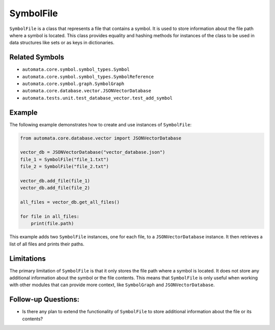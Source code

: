 SymbolFile
==========

``SymbolFile`` is a class that represents a file that contains a symbol.
It is used to store information about the file path where a symbol is
located. This class provides equality and hashing methods for instances
of the class to be used in data structures like sets or as keys in
dictionaries.

Related Symbols
---------------

-  ``automata.core.symbol.symbol_types.Symbol``
-  ``automata.core.symbol.symbol_types.SymbolReference``
-  ``automata.core.symbol.graph.SymbolGraph``
-  ``automata.core.database.vector.JSONVectorDatabase``
-  ``automata.tests.unit.test_database_vector.test_add_symbol``

Example
-------

The following example demonstrates how to create and use instances of
``SymbolFile``:

.. code:: python

   from automata.core.database.vector import JSONVectorDatabase

   vector_db = JSONVectorDatabase("vector_database.json")
   file_1 = SymbolFile("file_1.txt")
   file_2 = SymbolFile("file_2.txt")

   vector_db.add_file(file_1)
   vector_db.add_file(file_2)

   all_files = vector_db.get_all_files()

   for file in all_files:
       print(file.path)

This example adds two ``SymbolFile`` instances, one for each file, to a
``JSONVectorDatabase`` instance. It then retrieves a list of all files
and prints their paths.

Limitations
-----------

The primary limitation of ``SymbolFile`` is that it only stores the file
path where a symbol is located. It does not store any additional
information about the symbol or the file contents. This means that
``SymbolFile`` is only useful when working with other modules that can
provide more context, like ``SymbolGraph`` and ``JSONVectorDatabase``.

Follow-up Questions:
--------------------

-  Is there any plan to extend the functionality of ``SymbolFile`` to
   store additional information about the file or its contents?
